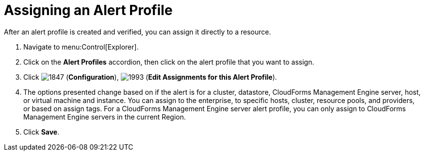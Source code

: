 [[_to_assign_an_alert_profile]]
= Assigning an Alert Profile

After an alert profile is created and verified, you can assign it directly to a resource.

. Navigate to menu:Control[Explorer].
. Click on the *Alert Profiles* accordion, then click on the alert profile that you want to assign.
. Click  image:images/1847.png[] (*Configuration*),  image:images/1993.png[] (*Edit Assignments for this Alert Profile*).
. The options presented change based on if the alert is for a cluster, datastore, CloudForms Management Engine server, host, or virtual machine and instance.
  You can assign to the enterprise, to specific hosts, cluster, resource pools, and providers, or based on assign tags.
  For a CloudForms Management Engine server alert profile, you can only assign to CloudForms Management Engine servers in the current Region.
. Click *Save*. 
